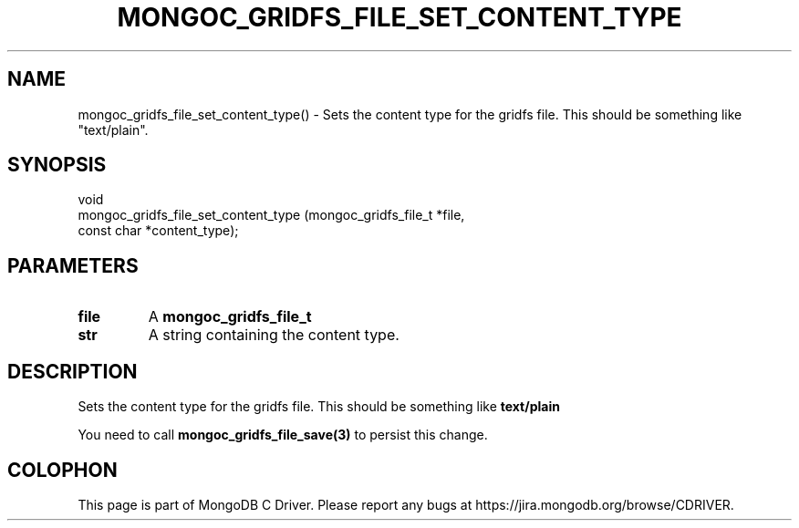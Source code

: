 .\" This manpage is Copyright (C) 2016 MongoDB, Inc.
.\" 
.\" Permission is granted to copy, distribute and/or modify this document
.\" under the terms of the GNU Free Documentation License, Version 1.3
.\" or any later version published by the Free Software Foundation;
.\" with no Invariant Sections, no Front-Cover Texts, and no Back-Cover Texts.
.\" A copy of the license is included in the section entitled "GNU
.\" Free Documentation License".
.\" 
.TH "MONGOC_GRIDFS_FILE_SET_CONTENT_TYPE" "3" "2016\(hy10\(hy19" "MongoDB C Driver"
.SH NAME
mongoc_gridfs_file_set_content_type() \- Sets the content type for the gridfs file. This should be something like "text/plain".
.SH "SYNOPSIS"

.nf
.nf
void
mongoc_gridfs_file_set_content_type (mongoc_gridfs_file_t *file,
                                     const char           *content_type);
.fi
.fi

.SH "PARAMETERS"

.TP
.B
file
A
.B mongoc_gridfs_file_t
.
.LP
.TP
.B
str
A string containing the content type.
.LP

.SH "DESCRIPTION"

Sets the content type for the gridfs file. This should be something like
.B "text/plain"
.

You need to call
.B mongoc_gridfs_file_save(3)
to persist this change.


.B
.SH COLOPHON
This page is part of MongoDB C Driver.
Please report any bugs at https://jira.mongodb.org/browse/CDRIVER.